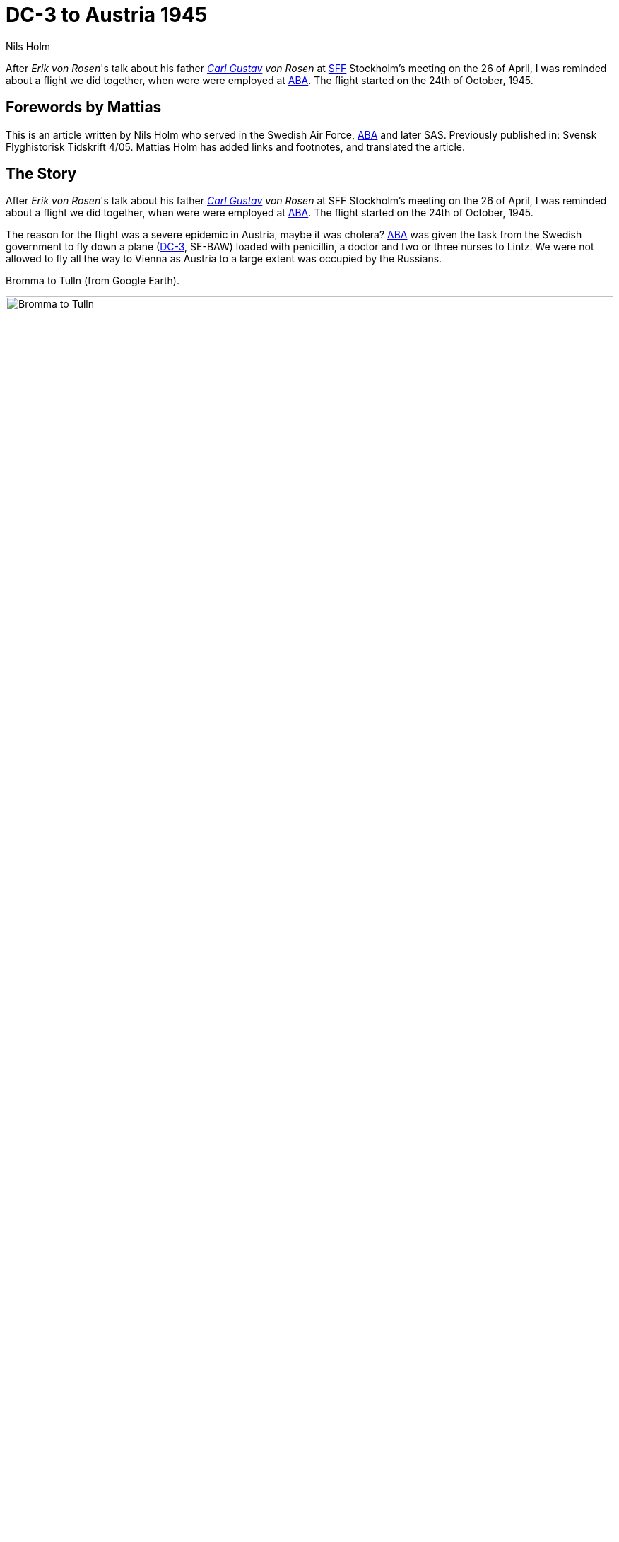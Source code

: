 = DC-3 to Austria 1945
Nils Holm
:page-tags: [aviation, dc3]
:page-license: CC BY-NC-ND 4.0
:page-license-link: https://creativecommons.org/licenses/by-nc-nd/4.0/
:page-license-image: https://i.creativecommons.org/l/by-nc-nd/4.0/88x31.png
:page-license-small-image: https://i.creativecommons.org/l/by-nc-nd/4.0/80x15.png
:page-translation: { en: dc3-to-austria-1945.html, sv: dc3-till-osterrike-1945.html }
:page-category: aviation
:imagesdir: /assets/images/
:MiG-3: https://en.wikipedia.org/wiki/Mikoyan-Gurevich_MiG-3[MiG-3]
:I-211: https://en.wikipedia.org/wiki/Mikoyan-Gurevich_I-211[I-211]
:DC-3: https://en.wikipedia.org/wiki/Douglas_DC-3[DC-3]
:Bulltofta: https://en.wikipedia.org/wiki/Malmö_Bulltofta_Airport[Bulltofta]
:ABA: https://en.wikipedia.org/wiki/AB_Aerotransport[ABA]
:Bromma: https://en.wikipedia.org/wiki/Stockholm_Bromma_Airport
:SFF: https://flyghistoria.org[SFF]
:Carl-Gustav: https://en.wikipedia.org/wiki/Carl_Gustaf_von_Rosen[Carl Gustav]

[.lead]
After _Erik von Rosen_'s talk about his father _{Carl-Gustav} von Rosen_
at {SFF} Stockholm's meeting on the 26 of April,
I was reminded about a flight we did together,
when were were employed at {ABA}.
The flight started on the 24th of October, 1945.

== Forewords by Mattias

This is an article written by Nils Holm who served in the Swedish Air Force, {ABA} and later SAS.
Previously published in: Svensk Flyghistorisk Tidskrift 4/05.
Mattias Holm has added links and footnotes, and translated the article.

== The Story

After _Erik von Rosen_'s talk about his father _{Carl-Gustav} von Rosen_
at SFF Stockholm's meeting on the 26 of April,
I was reminded about a flight we did together,
when were were employed at {ABA}.
The flight started on the 24th of October, 1945.

The reason for the flight was a severe epidemic in Austria, maybe it was cholera?
{ABA} was given the task from the Swedish government to fly down a plane ({DC-3}, SE-BAW)
loaded with penicillin, a doctor and two or three nurses to Lintz.
We were not allowed to fly all the way to Vienna as Austria to a large extent was occupied by the Russians. 

.Bromma to Tulln (from Google Earth).
image:bromma-tulln.png[Bromma to Tulln,align="center",width="100%"]

It was a routine flight to {Bulltofta} for refuelling.
Thereafter onward to Frankfurt.
It was a short time after the end of the war with the problems it meant for the lack of information on airports,
available mapping materials and radio frequencies (all communications was done using telegraphs).

Anyway, the weather was good and all went according to plants until we approached Frankfurt.
We actually had no idea where the airfield was.
{Carl-Gustav} announced that he would himself take care of flying and instruments,
(we had an indicator in the ceiling that was set to indicate the pilots responsibilities),
while I got the task to keep a lookout and find the field
and "Hum Hum take you if you do not find it".
I was searching so that the eyes became teary and see,
I found a small field just at the northern part of the city.
The field was smaller than {Bulltofta} and only a cleared swath while the rest consisted of a lot of bomb craters.
{Carl-Gustav} expressed his surprised that the americans did not have larger airfields,
but because we didn't have any coordinates or maps of the field
the telegraphist was ordered to request landing clearance.
We got it and managed to stay in the short field
which turned to be a spot for hundreds (?) of Piper Cubs - but no other airplanes.

We caused a lot of excitement, partly due to our nationality
and partly because no airplane as large as a DC-3 had visited the field before.
We were informed that we were probably supposed to fly to Wiesbaden,
that was about eight minutes flying time to the southwest.
It was not hard to find, a gigantic field with an asphalt runway,
lots of large planes ang good service.

.ABA DC-3 (SE-BBO, another but same type of aircraft to the one mentioned in the story (SE-BAW)).
image:SAS_DC-3_Orvar_Viking_SE-BBO,_on_the_ground,_at_the_airport_1940s.jpg[align="center",width="100%"]

After refueling we flow onwards to Lintz, that was our final desintation,
we arrived there without problems.
The head of the airport, a colonel, checked our papers.
Because the load was destined to Vienna, he suggested that we continue to an airport named Tulln.
We explained that we had been told not to fly further than Lintz because we would fly over the Russian zone.

Well, that was probably right, but the allied had an air corridor that was ok to fly in.
We were given a map where the corridor was drawn and departed.
Only the city of Lintz footnote:[Should probably be Tulln], but not the airfield was on the map and it started to get dark when we approached the field.
{Carl-Gustav} ordered me to find the field and again threatened with Hum-Hum if I failed.
I swa the lights from the city and the surrounding villages.
No lightning for aircraft was visible, but there was an area that was completely dark
and I assumed it was an airfield which I told.
We circled around the field, got radio contact (on frequency 6440?)
and within time a the row of goosenecks was lit up in the direction of the landing
so we could land in complete darkness.

If we hade gotten attention in Frankfurt, that was nothing to this reception.
We were informed that we had severely ignored existing flying restrictions.
The corridor was only to be flown by allied military aircraft 
and even if it was not directly stated, we almost felt that we were threatened win internment:
any return flight was at the time not thinkable.
We were however well met and was invited to the officers mess for dinner.
After a lot of parlaying, the colonel had the brilliant idea
that we would receive a fighter escort to Lintz the following morning.
Everyone was convinced that the Russians had informants that was leaking our presence.

When we on the 26th were ready for takeoff, we were informed that the headquarters in Wiesbaden
had decided that we would have to do without escort because they didn't want to disturb the good relations with the Russians.
"If they have entered illegally they have to face the consequences and make it out themselves."
We did a normal takeoff and turned west.
As soon as we had taken up the gear and flaps I was ordered up to the astrodome
(sometimes we navigated after the stars) to keep a good lookout,
because they had almost guaranteed that the Russians would show up.
The cloud layer was 700 m and we flew closely under the clouds
and it was not long until two two-ship formations of _MiG-5_
footnote:[There seem to be some confusion as to the nomenclature of the MiG in question. A footnote in {SFF} indicates the aircraft was called I-210, and several older books refer to evolutions of the {MiG-3} as MiG-5 and MiG-9, which in the end were different aircraft, see {I-211} at wikipedia for info.]
approach from the north.
It was the first time i saw a two-ship formation,
in Sweden we were still using three-ship formations.

When i informed about my observation I got back to my pilots seat.
{Carl-Gustav} gave full throttle and turned steeply away from the Russians
and we disappeared in the clouds and was thus no longer visible for the Russians.
Well among the clouds, a right turn towards the Russians was done
and soon, we were able to get back to the corridor -
of-course in clouds until we were in Germany.
The flight was then routine until we were back at {Bromma}
and it resulted in 3872 km flying under 14 h 43 minutes in the air.

NOTE: MiG-5 was actually a development of the {MiG-3} and the only MiG-type with a star motor,
a Shvetsov M.82 A with 1600 hp instead of the MiG-3:s in-line engine Mikulin AM 35A with 1350 hp.
Neither the {MiG-3} nor the MiG-5 achieved their expectations
and MiG-5 was at the time of our flight not used in Russia.
Our antagonists were probably based in Czechoslovakia, near Prague.
At another time one of {ABA}'s converted flying fortresses was shot at during a flight from Prague.
The damage was limited to a few bullet holes. 
